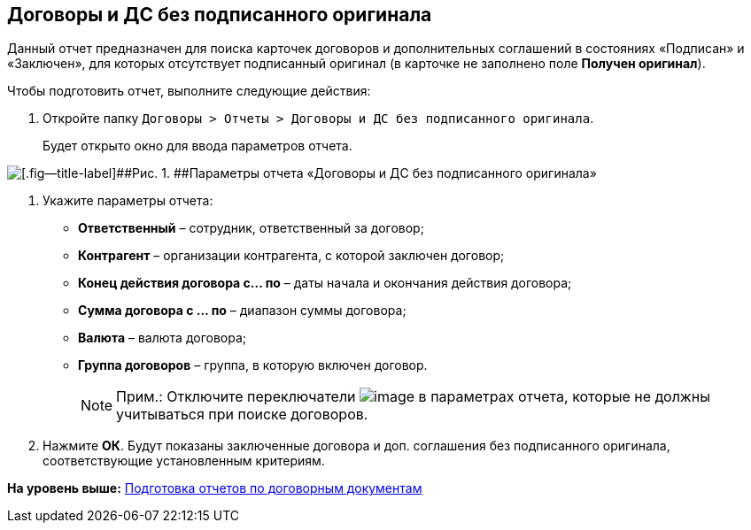 
== Договоры и ДС без подписанного оригинала

Данный отчет предназначен для поиска карточек договоров и дополнительных соглашений в состояниях «Подписан» и «Заключен», для которых отсутствует подписанный оригинал (в карточке не заполнено поле [.keyword]*Получен оригинал*).

Чтобы подготовить отчет, выполните следующие действия:

. [.ph .cmd]#Откройте папку [.ph .filepath]`Договоры > Отчеты > Договоры и ДС без подписанного оригинала`.#
+
Будет открыто окно для ввода параметров отчета.

image::reportContractsWithoutSignedOriginal.png[[.fig--title-label]##Рис. 1. ##Параметры отчета «Договоры и ДС без подписанного оригинала»]
. [.ph .cmd]#Укажите параметры отчета:#
* [.ph .uicontrol]*Ответственный* – сотрудник, ответственный за договор;
* [.ph .uicontrol]*Контрагент* – организации контрагента, с которой заключен договор;
* [.ph .uicontrol]*Конец действия договора с... по* – даты начала и окончания действия договора;
* [.ph .uicontrol]*Сумма договора с ... по* – диапазон суммы договора;
* [.ph .uicontrol]*Валюта* – валюта договора;
* [.ph .uicontrol]*Группа договоров* – группа, в которую включен договор.
+
[NOTE]
====
[.note__title]#Прим.:# Отключите переключатели image:buttons/switchOn.png[image] в параметрах отчета, которые не должны учитываться при поиске договоров.
====
. [.ph .cmd]#Нажмите [.ph .uicontrol]*ОК*. Будут показаны заключенные договора и доп. соглашения без подписанного оригинала, соответствующие установленным критериям.#

*На уровень выше:* xref:../topics/ContractsReports.html[Подготовка отчетов по договорным документам]
